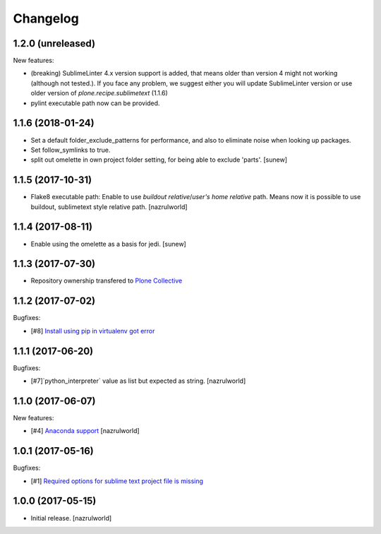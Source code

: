 Changelog
=========

1.2.0 (unreleased)
------------------

New features:

- (breaking) Sublime​Linter 4.x version support is added, that means older than version 4 might not working (although not tested.). If you face any problem, we suggest either you will update Sublime​Linter version or use older version of `plone.recipe.sublimetext` (1.1.6)
- pylint executable path now can be provided.


1.1.6 (2018-01-24)
------------------

- Set a default folder_exclude_patterns for performance, and also to eliminate noise when looking up packages.
- Set follow_symlinks to true.
- split out omelette in own project folder setting, for being able to exclude 'parts'.
  [sunew]


1.1.5 (2017-10-31)
------------------

- Flake8 executable path: Enable to use `buildout relative`/`user's home relative` path. Means now it is possible to use buildout, sublimetext style relative path.
  [nazrulworld]


1.1.4 (2017-08-11)
------------------

- Enable using the omelette as a basis for jedi.
  [sunew]


1.1.3 (2017-07-30)
------------------

- Repository ownership transfered to `Plone Collective <https://collective.github.io/>`_


1.1.2 (2017-07-02)
------------------

Bugfixes:

- [#8] `Install using pip in virtualenv got error <https://github.com/collective/plone.recipe.sublimetext/issues/8>`_


1.1.1 (2017-06-20)
------------------

Bugfixes:

- [#7]`python_interpreter` value as list but expected as string.
  [nazrulworld]


1.1.0 (2017-06-07)
------------------

New features:

- [#4] `Anaconda support <https://github.com/collective/plone.recipe.sublimetext/issues/4>`_ [nazrulworld]


1.0.1 (2017-05-16)
------------------

Bugfixes:

- [#1] `Required options for sublime text project file is missing <https://github.com/collective/plone.recipe.sublimetext/issues/1>`_


1.0.0 (2017-05-15)
------------------

- Initial release.
  [nazrulworld]
